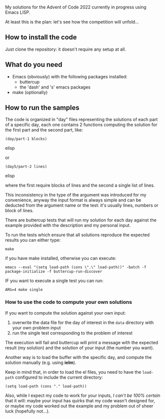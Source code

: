 
My solutions for the Advent of Code 2022 currently in progress using Emacs LISP.

At least this is the plan: let's see how the competition will unfold…

** How to install the code

Just clone the repository: it doesn't require any setup at all.

** What do you need

- Emacs (obviously) with the following packages installed:
  - buttercup
  - the 'dash' and 's' emacs packages
- make (optionally)

** How to run the samples

The code is organized in "day" files representing the solutions of each part of a specific day, each one contains 2 functions computing the solution for the first part and the second part, like:

#+begin_src elisp
(day/part-1 blocks)
#+end_src elisp

or 

#+begin_src elisp
(day5/part-2 lines)
#+end_src elisp

where the first require blocks of lines and the second a single list of lines.

This inconsistency in the type of the argument was introduced for my convenience, anyway the input format is always simple and can be deducted from the argument name or the test:  it's usually lines, numbers or block of lines.

There are buttercup tests that will run my solution for each day against the example provided with the description and my personal input.

To run the tests which ensure that all solutions reproduce the expected results you can either type:

#+begin_src shell
make
#+end_src

if you have make installed, otherwise you can execute:

#+begin_src shell
emacs --eval "(setq load-path (cons \".\" load-path))" -batch -f package-initialize -f buttercup-run-discover
#+end_src

IF you want to execute a single test you can run:

#+begin_src shell
ARG=4 make single
#+end_src

*** How to use the code to compute your own solutions

If you want to compute the solution against your own input:

1. overwrite the data file for the day of interest in the  =data= directory with your own problem input
2. run the single test corresponding to the problem of interest

The execution will fail and buttercup will print a message with the expected result (my solution) and the solution of your input (the number you want).

Another way is to load the buffer with the specific day, and compute the solution manually (e.g. using *ielm*).

Keep in mind that, in order to load the el files, you need to have the =load-path= configured to include the current directory:

#+begin_src elisp
(setq load-path (cons "." load-path))
#+end_src

Also, while I expect my code to work for your inputs, /I can't be 100% certain/ that it will: maybe your input has quirks that my code wasn't designed for, or maybe my code worked out the example and my problem out of sheer luck (hopefully not…).

